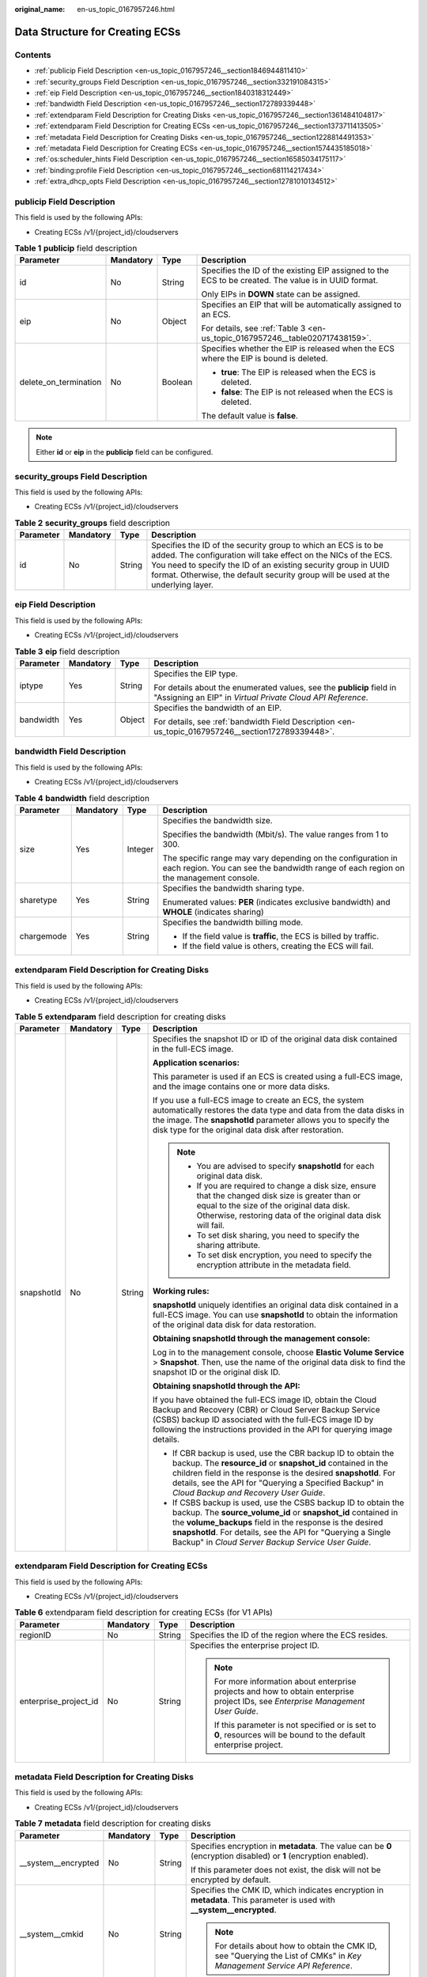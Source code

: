:original_name: en-us_topic_0167957246.html

.. _en-us_topic_0167957246:

Data Structure for Creating ECSs
================================

Contents
--------

-  :ref:`publicip Field Description <en-us_topic_0167957246__section1846944811410>`
-  :ref:`security_groups Field Description <en-us_topic_0167957246__section332191084315>`
-  :ref:`eip Field Description <en-us_topic_0167957246__section1840318312449>`
-  :ref:`bandwidth Field Description <en-us_topic_0167957246__section172789339448>`
-  :ref:`extendparam Field Description for Creating Disks <en-us_topic_0167957246__section1361484104817>`
-  :ref:`extendparam Field Description for Creating ECSs <en-us_topic_0167957246__section1373711413505>`
-  :ref:`metadata Field Description for Creating Disks <en-us_topic_0167957246__section1228814491353>`
-  :ref:`metadata Field Description for Creating ECSs <en-us_topic_0167957246__section1574435185018>`
-  :ref:`os:scheduler_hints Field Description <en-us_topic_0167957246__section16585034175117>`
-  :ref:`binding:profile Field Description <en-us_topic_0167957246__section681114217434>`
-  :ref:`extra_dhcp_opts Field Description <en-us_topic_0167957246__section12781010134512>`

.. _en-us_topic_0167957246__section1846944811410:

**publicip** Field Description
------------------------------

This field is used by the following APIs:

-  Creating ECSs /v1/{project_id}/cloudservers

.. _en-us_topic_0167957246__table2785183710710:

.. table:: **Table 1** **publicip** field description

   +-----------------------+-----------------+-----------------+------------------------------------------------------------------------------------------------------+
   | Parameter             | Mandatory       | Type            | Description                                                                                          |
   +=======================+=================+=================+======================================================================================================+
   | id                    | No              | String          | Specifies the ID of the existing EIP assigned to the ECS to be created. The value is in UUID format. |
   |                       |                 |                 |                                                                                                      |
   |                       |                 |                 | Only EIPs in **DOWN** state can be assigned.                                                         |
   +-----------------------+-----------------+-----------------+------------------------------------------------------------------------------------------------------+
   | eip                   | No              | Object          | Specifies an EIP that will be automatically assigned to an ECS.                                      |
   |                       |                 |                 |                                                                                                      |
   |                       |                 |                 | For details, see :ref:`Table 3 <en-us_topic_0167957246__table020717438159>`.                         |
   +-----------------------+-----------------+-----------------+------------------------------------------------------------------------------------------------------+
   | delete_on_termination | No              | Boolean         | Specifies whether the EIP is released when the ECS where the EIP is bound is deleted.                |
   |                       |                 |                 |                                                                                                      |
   |                       |                 |                 | -  **true**: The EIP is released when the ECS is deleted.                                            |
   |                       |                 |                 | -  **false**: The EIP is not released when the ECS is deleted.                                       |
   |                       |                 |                 |                                                                                                      |
   |                       |                 |                 | The default value is **false**.                                                                      |
   +-----------------------+-----------------+-----------------+------------------------------------------------------------------------------------------------------+

.. note::

   Either **id** or **eip** in the **publicip** field can be configured.

.. _en-us_topic_0167957246__section332191084315:

**security_groups** Field Description
-------------------------------------

This field is used by the following APIs:

-  Creating ECSs /v1/{project_id}/cloudservers

.. _en-us_topic_0167957246__table1698566599:

.. table:: **Table 2** **security_groups** field description

   +-----------+-----------+--------+----------------------------------------------------------------------------------------------------------------------------------------------------------------------------------------------------------------------------------------------------------------------------------------+
   | Parameter | Mandatory | Type   | Description                                                                                                                                                                                                                                                                            |
   +===========+===========+========+========================================================================================================================================================================================================================================================================================+
   | id        | No        | String | Specifies the ID of the security group to which an ECS is to be added. The configuration will take effect on the NICs of the ECS. You need to specify the ID of an existing security group in UUID format. Otherwise, the default security group will be used at the underlying layer. |
   +-----------+-----------+--------+----------------------------------------------------------------------------------------------------------------------------------------------------------------------------------------------------------------------------------------------------------------------------------------+

.. _en-us_topic_0167957246__section1840318312449:

**eip** Field Description
-------------------------

This field is used by the following APIs:

-  Creating ECSs /v1/{project_id}/cloudservers

.. _en-us_topic_0167957246__table020717438159:

.. table:: **Table 3** **eip** field description

   +-----------------+-----------------+-----------------+-------------------------------------------------------------------------------------------------------------------------------------+
   | Parameter       | Mandatory       | Type            | Description                                                                                                                         |
   +=================+=================+=================+=====================================================================================================================================+
   | iptype          | Yes             | String          | Specifies the EIP type.                                                                                                             |
   |                 |                 |                 |                                                                                                                                     |
   |                 |                 |                 | For details about the enumerated values, see the **publicip** field in "Assigning an EIP" in *Virtual Private Cloud API Reference*. |
   +-----------------+-----------------+-----------------+-------------------------------------------------------------------------------------------------------------------------------------+
   | bandwidth       | Yes             | Object          | Specifies the bandwidth of an EIP.                                                                                                  |
   |                 |                 |                 |                                                                                                                                     |
   |                 |                 |                 | For details, see :ref:`bandwidth Field Description <en-us_topic_0167957246__section172789339448>`.                                  |
   +-----------------+-----------------+-----------------+-------------------------------------------------------------------------------------------------------------------------------------+

.. _en-us_topic_0167957246__section172789339448:

**bandwidth** Field Description
-------------------------------

This field is used by the following APIs:

-  Creating ECSs /v1/{project_id}/cloudservers

.. table:: **Table 4** **bandwidth** field description

   +-----------------+-----------------+-----------------+------------------------------------------------------------------------------------------------------------------------------------------------------+
   | Parameter       | Mandatory       | Type            | Description                                                                                                                                          |
   +=================+=================+=================+======================================================================================================================================================+
   | size            | Yes             | Integer         | Specifies the bandwidth size.                                                                                                                        |
   |                 |                 |                 |                                                                                                                                                      |
   |                 |                 |                 | Specifies the bandwidth (Mbit/s). The value ranges from 1 to 300.                                                                                    |
   |                 |                 |                 |                                                                                                                                                      |
   |                 |                 |                 | The specific range may vary depending on the configuration in each region. You can see the bandwidth range of each region on the management console. |
   +-----------------+-----------------+-----------------+------------------------------------------------------------------------------------------------------------------------------------------------------+
   | sharetype       | Yes             | String          | Specifies the bandwidth sharing type.                                                                                                                |
   |                 |                 |                 |                                                                                                                                                      |
   |                 |                 |                 | Enumerated values: **PER** (indicates exclusive bandwidth) and **WHOLE** (indicates sharing)                                                         |
   +-----------------+-----------------+-----------------+------------------------------------------------------------------------------------------------------------------------------------------------------+
   | chargemode      | Yes             | String          | Specifies the bandwidth billing mode.                                                                                                                |
   |                 |                 |                 |                                                                                                                                                      |
   |                 |                 |                 | -  If the field value is **traffic**, the ECS is billed by traffic.                                                                                  |
   |                 |                 |                 | -  If the field value is others, creating the ECS will fail.                                                                                         |
   +-----------------+-----------------+-----------------+------------------------------------------------------------------------------------------------------------------------------------------------------+

.. _en-us_topic_0167957246__section1361484104817:

**extendparam** Field Description for Creating Disks
----------------------------------------------------

This field is used by the following APIs:

-  Creating ECSs /v1/{project_id}/cloudservers

.. table:: **Table 5** **extendparam** field description for creating disks

   +-----------------+-----------------+-----------------+-------------------------------------------------------------------------------------------------------------------------------------------------------------------------------------------------------------------------------------------------------------------------------------------------------------------+
   | Parameter       | Mandatory       | Type            | Description                                                                                                                                                                                                                                                                                                       |
   +=================+=================+=================+===================================================================================================================================================================================================================================================================================================================+
   | snapshotId      | No              | String          | Specifies the snapshot ID or ID of the original data disk contained in the full-ECS image.                                                                                                                                                                                                                        |
   |                 |                 |                 |                                                                                                                                                                                                                                                                                                                   |
   |                 |                 |                 | **Application scenarios:**                                                                                                                                                                                                                                                                                        |
   |                 |                 |                 |                                                                                                                                                                                                                                                                                                                   |
   |                 |                 |                 | This parameter is used if an ECS is created using a full-ECS image, and the image contains one or more data disks.                                                                                                                                                                                                |
   |                 |                 |                 |                                                                                                                                                                                                                                                                                                                   |
   |                 |                 |                 | If you use a full-ECS image to create an ECS, the system automatically restores the data type and data from the data disks in the image. The **snapshotId** parameter allows you to specify the disk type for the original data disk after restoration.                                                           |
   |                 |                 |                 |                                                                                                                                                                                                                                                                                                                   |
   |                 |                 |                 | .. note::                                                                                                                                                                                                                                                                                                         |
   |                 |                 |                 |                                                                                                                                                                                                                                                                                                                   |
   |                 |                 |                 |    -  You are advised to specify **snapshotId** for each original data disk.                                                                                                                                                                                                                                      |
   |                 |                 |                 |    -  If you are required to change a disk size, ensure that the changed disk size is greater than or equal to the size of the original data disk. Otherwise, restoring data of the original data disk will fail.                                                                                                 |
   |                 |                 |                 |    -  To set disk sharing, you need to specify the sharing attribute.                                                                                                                                                                                                                                             |
   |                 |                 |                 |    -  To set disk encryption, you need to specify the encryption attribute in the metadata field.                                                                                                                                                                                                                 |
   |                 |                 |                 |                                                                                                                                                                                                                                                                                                                   |
   |                 |                 |                 | **Working rules:**                                                                                                                                                                                                                                                                                                |
   |                 |                 |                 |                                                                                                                                                                                                                                                                                                                   |
   |                 |                 |                 | **snapshotId** uniquely identifies an original data disk contained in a full-ECS image. You can use **snapshotId** to obtain the information of the original data disk for data restoration.                                                                                                                      |
   |                 |                 |                 |                                                                                                                                                                                                                                                                                                                   |
   |                 |                 |                 | **Obtaining snapshotId through the management console:**                                                                                                                                                                                                                                                          |
   |                 |                 |                 |                                                                                                                                                                                                                                                                                                                   |
   |                 |                 |                 | Log in to the management console, choose **Elastic Volume Service** > **Snapshot**. Then, use the name of the original data disk to find the snapshot ID or the original disk ID.                                                                                                                                 |
   |                 |                 |                 |                                                                                                                                                                                                                                                                                                                   |
   |                 |                 |                 | **Obtaining snapshotId through the API:**                                                                                                                                                                                                                                                                         |
   |                 |                 |                 |                                                                                                                                                                                                                                                                                                                   |
   |                 |                 |                 | If you have obtained the full-ECS image ID, obtain the Cloud Backup and Recovery (CBR) or Cloud Server Backup Service (CSBS) backup ID associated with the full-ECS image ID by following the instructions provided in the API for querying image details.                                                        |
   |                 |                 |                 |                                                                                                                                                                                                                                                                                                                   |
   |                 |                 |                 | -  If CBR backup is used, use the CBR backup ID to obtain the backup. The **resource_id** or **snapshot_id** contained in the children field in the response is the desired **snapshotId**. For details, see the API for "Querying a Specified Backup" in *Cloud Backup and Recovery User Guide*.                 |
   |                 |                 |                 | -  If CSBS backup is used, use the CSBS backup ID to obtain the backup. The **source_volume_id** or **snapshot_id** contained in the **volume_backups** field in the response is the desired **snapshotId**. For details, see the API for "Querying a Single Backup" in *Cloud Server Backup Service User Guide*. |
   +-----------------+-----------------+-----------------+-------------------------------------------------------------------------------------------------------------------------------------------------------------------------------------------------------------------------------------------------------------------------------------------------------------------+

.. _en-us_topic_0167957246__section1373711413505:

**extendparam** Field Description for Creating ECSs
---------------------------------------------------

This field is used by the following APIs:

-  Creating ECSs /v1/{project_id}/cloudservers

.. _en-us_topic_0167957246__table1137234112314:

.. table:: **Table 6** extendparam field description for creating ECSs (for V1 APIs)

   +-----------------------+-----------------+-----------------+-------------------------------------------------------------------------------------------------------------------------------------+
   | Parameter             | Mandatory       | Type            | Description                                                                                                                         |
   +=======================+=================+=================+=====================================================================================================================================+
   | regionID              | No              | String          | Specifies the ID of the region where the ECS resides.                                                                               |
   +-----------------------+-----------------+-----------------+-------------------------------------------------------------------------------------------------------------------------------------+
   | enterprise_project_id | No              | String          | Specifies the enterprise project ID.                                                                                                |
   |                       |                 |                 |                                                                                                                                     |
   |                       |                 |                 | .. note::                                                                                                                           |
   |                       |                 |                 |                                                                                                                                     |
   |                       |                 |                 |    For more information about enterprise projects and how to obtain enterprise project IDs, see *Enterprise Management User Guide*. |
   |                       |                 |                 |                                                                                                                                     |
   |                       |                 |                 |    If this parameter is not specified or is set to **0**, resources will be bound to the default enterprise project.                |
   +-----------------------+-----------------+-----------------+-------------------------------------------------------------------------------------------------------------------------------------+

.. _en-us_topic_0167957246__section1228814491353:

**metadata** Field Description for Creating Disks
-------------------------------------------------

This field is used by the following APIs:

-  Creating ECSs /v1/{project_id}/cloudservers

.. table:: **Table 7** **metadata** field description for creating disks

   +----------------------+-----------------+-----------------+---------------------------------------------------------------------------------------------------------------------------+
   | Parameter            | Mandatory       | Type            | Description                                                                                                               |
   +======================+=================+=================+===========================================================================================================================+
   | \__system__encrypted | No              | String          | Specifies encryption in **metadata**. The value can be **0** (encryption disabled) or **1** (encryption enabled).         |
   |                      |                 |                 |                                                                                                                           |
   |                      |                 |                 | If this parameter does not exist, the disk will not be encrypted by default.                                              |
   +----------------------+-----------------+-----------------+---------------------------------------------------------------------------------------------------------------------------+
   | \__system__cmkid     | No              | String          | Specifies the CMK ID, which indicates encryption in **metadata**. This parameter is used with **\__system__encrypted**.   |
   |                      |                 |                 |                                                                                                                           |
   |                      |                 |                 | .. note::                                                                                                                 |
   |                      |                 |                 |                                                                                                                           |
   |                      |                 |                 |    For details about how to obtain the CMK ID, see "Querying the List of CMKs" in *Key Management Service API Reference*. |
   +----------------------+-----------------+-----------------+---------------------------------------------------------------------------------------------------------------------------+

.. _en-us_topic_0167957246__section1574435185018:

metadata Field Description for Creating ECSs
--------------------------------------------

This field is used by the following APIs:

-  Creating ECSs /v1/{project_id}/cloudservers

.. _en-us_topic_0167957246__table2373623012315:

.. table:: **Table 8** **metadata** reserved field description

   +-----------------+-----------------+-----------------+---------------------------------------------------------------------------------------------------------------------------------------------------------------+
   | Parameter       | Mandatory       | Type            | Description                                                                                                                                                   |
   +=================+=================+=================+===============================================================================================================================================================+
   | admin_pass      | No              | String          | Specifies the password of user **Administrator** for logging in to a Windows ECS. For details, see :ref:`Function <en-us_topic_0020212668__section61372619>`. |
   |                 |                 |                 |                                                                                                                                                               |
   |                 |                 |                 | .. note::                                                                                                                                                     |
   |                 |                 |                 |                                                                                                                                                               |
   |                 |                 |                 |    This parameter is mandatory when a Windows ECS using password authentication is created.                                                                   |
   +-----------------+-----------------+-----------------+---------------------------------------------------------------------------------------------------------------------------------------------------------------+
   | op_svc_userid   | No              | String          | Specifies the user ID.                                                                                                                                        |
   +-----------------+-----------------+-----------------+---------------------------------------------------------------------------------------------------------------------------------------------------------------+
   | agency_name     | No              | String          | Specifies the IAM agency name.                                                                                                                                |
   |                 |                 |                 |                                                                                                                                                               |
   |                 |                 |                 | An agency is created by a tenant administrator on Identity and Access Management (IAM) to provide temporary credentials for ECSs to access cloud services.    |
   +-----------------+-----------------+-----------------+---------------------------------------------------------------------------------------------------------------------------------------------------------------+

.. _en-us_topic_0167957246__section16585034175117:

**os:scheduler_hints** Field Description
----------------------------------------

This field is used by the following APIs:

-  Creating ECSs: /v1/{project_id}/cloudservers
-  Creating ECSs (native): /v2.1/{project_id}/servers

.. _en-us_topic_0167957246__table24430409172542:

.. table:: **Table 9** **os:scheduler_hints** field description (request parameters)

   +-------------------+-----------------+-----------------+---------------------------------------------------------------------------------------------------------------------+
   | Parameter         | Mandatory       | Type            | Description                                                                                                         |
   +===================+=================+=================+=====================================================================================================================+
   | group             | No              | String          | Specifies the ECS group ID in UUID format.                                                                          |
   |                   |                 |                 |                                                                                                                     |
   |                   |                 |                 | Obtain the parameter value from the console or by referring to :ref:`Querying ECS Groups <en-us_topic_0065817721>`. |
   |                   |                 |                 |                                                                                                                     |
   |                   |                 |                 | .. note::                                                                                                           |
   |                   |                 |                 |                                                                                                                     |
   |                   |                 |                 |    Ensure that the ECS group uses the anti-affinity policy.                                                         |
   +-------------------+-----------------+-----------------+---------------------------------------------------------------------------------------------------------------------+
   | tenancy           | No              | String          | Creates ECSs on a dedicated or shared host.                                                                         |
   |                   |                 |                 |                                                                                                                     |
   |                   |                 |                 | The value of this parameter can be **dedicated** or **shared**.                                                     |
   +-------------------+-----------------+-----------------+---------------------------------------------------------------------------------------------------------------------+
   | dedicated_host_id | No              | String          | Specifies the dedicated host ID.                                                                                    |
   |                   |                 |                 |                                                                                                                     |
   |                   |                 |                 | .. note::                                                                                                           |
   |                   |                 |                 |                                                                                                                     |
   |                   |                 |                 |    A DeH ID takes effect only when **tenancy** is set to **dedicated**.                                             |
   +-------------------+-----------------+-----------------+---------------------------------------------------------------------------------------------------------------------+

.. _en-us_topic_0167957246__table3756175217341:

.. table:: **Table 10** **os:scheduler_hints** field description (response parameters)

   +-----------------------+-----------------------+---------------------------------------------------------------------------------------------------------------------+
   | Parameter             | Type                  | Description                                                                                                         |
   +=======================+=======================+=====================================================================================================================+
   | group                 | Array of strings      | Specifies the ECS group ID in UUID format.                                                                          |
   |                       |                       |                                                                                                                     |
   |                       |                       | Obtain the parameter value from the console or by referring to :ref:`Querying ECS Groups <en-us_topic_0065817721>`. |
   +-----------------------+-----------------------+---------------------------------------------------------------------------------------------------------------------+
   | tenancy               | Array of strings      | Creates ECSs on a dedicated or shared host.                                                                         |
   |                       |                       |                                                                                                                     |
   |                       |                       | The value of this parameter can be **dedicated** or **shared**.                                                     |
   +-----------------------+-----------------------+---------------------------------------------------------------------------------------------------------------------+
   | dedicated_host_id     | Array of strings      | Specifies the dedicated host ID.                                                                                    |
   |                       |                       |                                                                                                                     |
   |                       |                       | .. note::                                                                                                           |
   |                       |                       |                                                                                                                     |
   |                       |                       |    A DeH ID takes effect only when **tenancy** is set to **dedicated**.                                             |
   +-----------------------+-----------------------+---------------------------------------------------------------------------------------------------------------------+

.. _en-us_topic_0167957246__section681114217434:

**binding:profile** Field Description
-------------------------------------

This field is used by the following APIs:

-  Creating ECSs: /v1/{project_id}/cloudservers

.. _en-us_topic_0167957246__table42451440577:

.. table:: **Table 11** **binding:profile** field description

   +-------------------------+-----------------+-----------------+-----------------------------------------------------------------------------+
   | Parameter               | Mandatory       | Type            | Description                                                                 |
   +=========================+=================+=================+=============================================================================+
   | disable_security_groups | No              | Boolean         | Indicates that a HANA ECS NIC is not added to a security group.             |
   |                         |                 |                 |                                                                             |
   |                         |                 |                 | .. note::                                                                   |
   |                         |                 |                 |                                                                             |
   |                         |                 |                 |    -  A primary HANA ECS NIC must be added to a security group.             |
   |                         |                 |                 |    -  At most one HANA ECS NIC is allowed not to add to any security group. |
   +-------------------------+-----------------+-----------------+-----------------------------------------------------------------------------+

.. _en-us_topic_0167957246__section12781010134512:

**extra_dhcp_opts** Field Description
-------------------------------------

This field is used by the following APIs:

-  Creating ECSs: /v1/{project_id}/cloudservers

.. _en-us_topic_0167957246__table93959401279:

.. table:: **Table 12** **extra_dhcp_opts** field description

   +-----------+-----------+---------+--------------------------------------------------------+
   | Parameter | Mandatory | Type    | Description                                            |
   +===========+===========+=========+========================================================+
   | opt_value | Yes       | Integer | Specifies the NIC MTU, which ranges from 1280 to 8888. |
   +-----------+-----------+---------+--------------------------------------------------------+
   | opt_name  | Yes       | String  | Set the parameter value to **26**.                     |
   +-----------+-----------+---------+--------------------------------------------------------+
